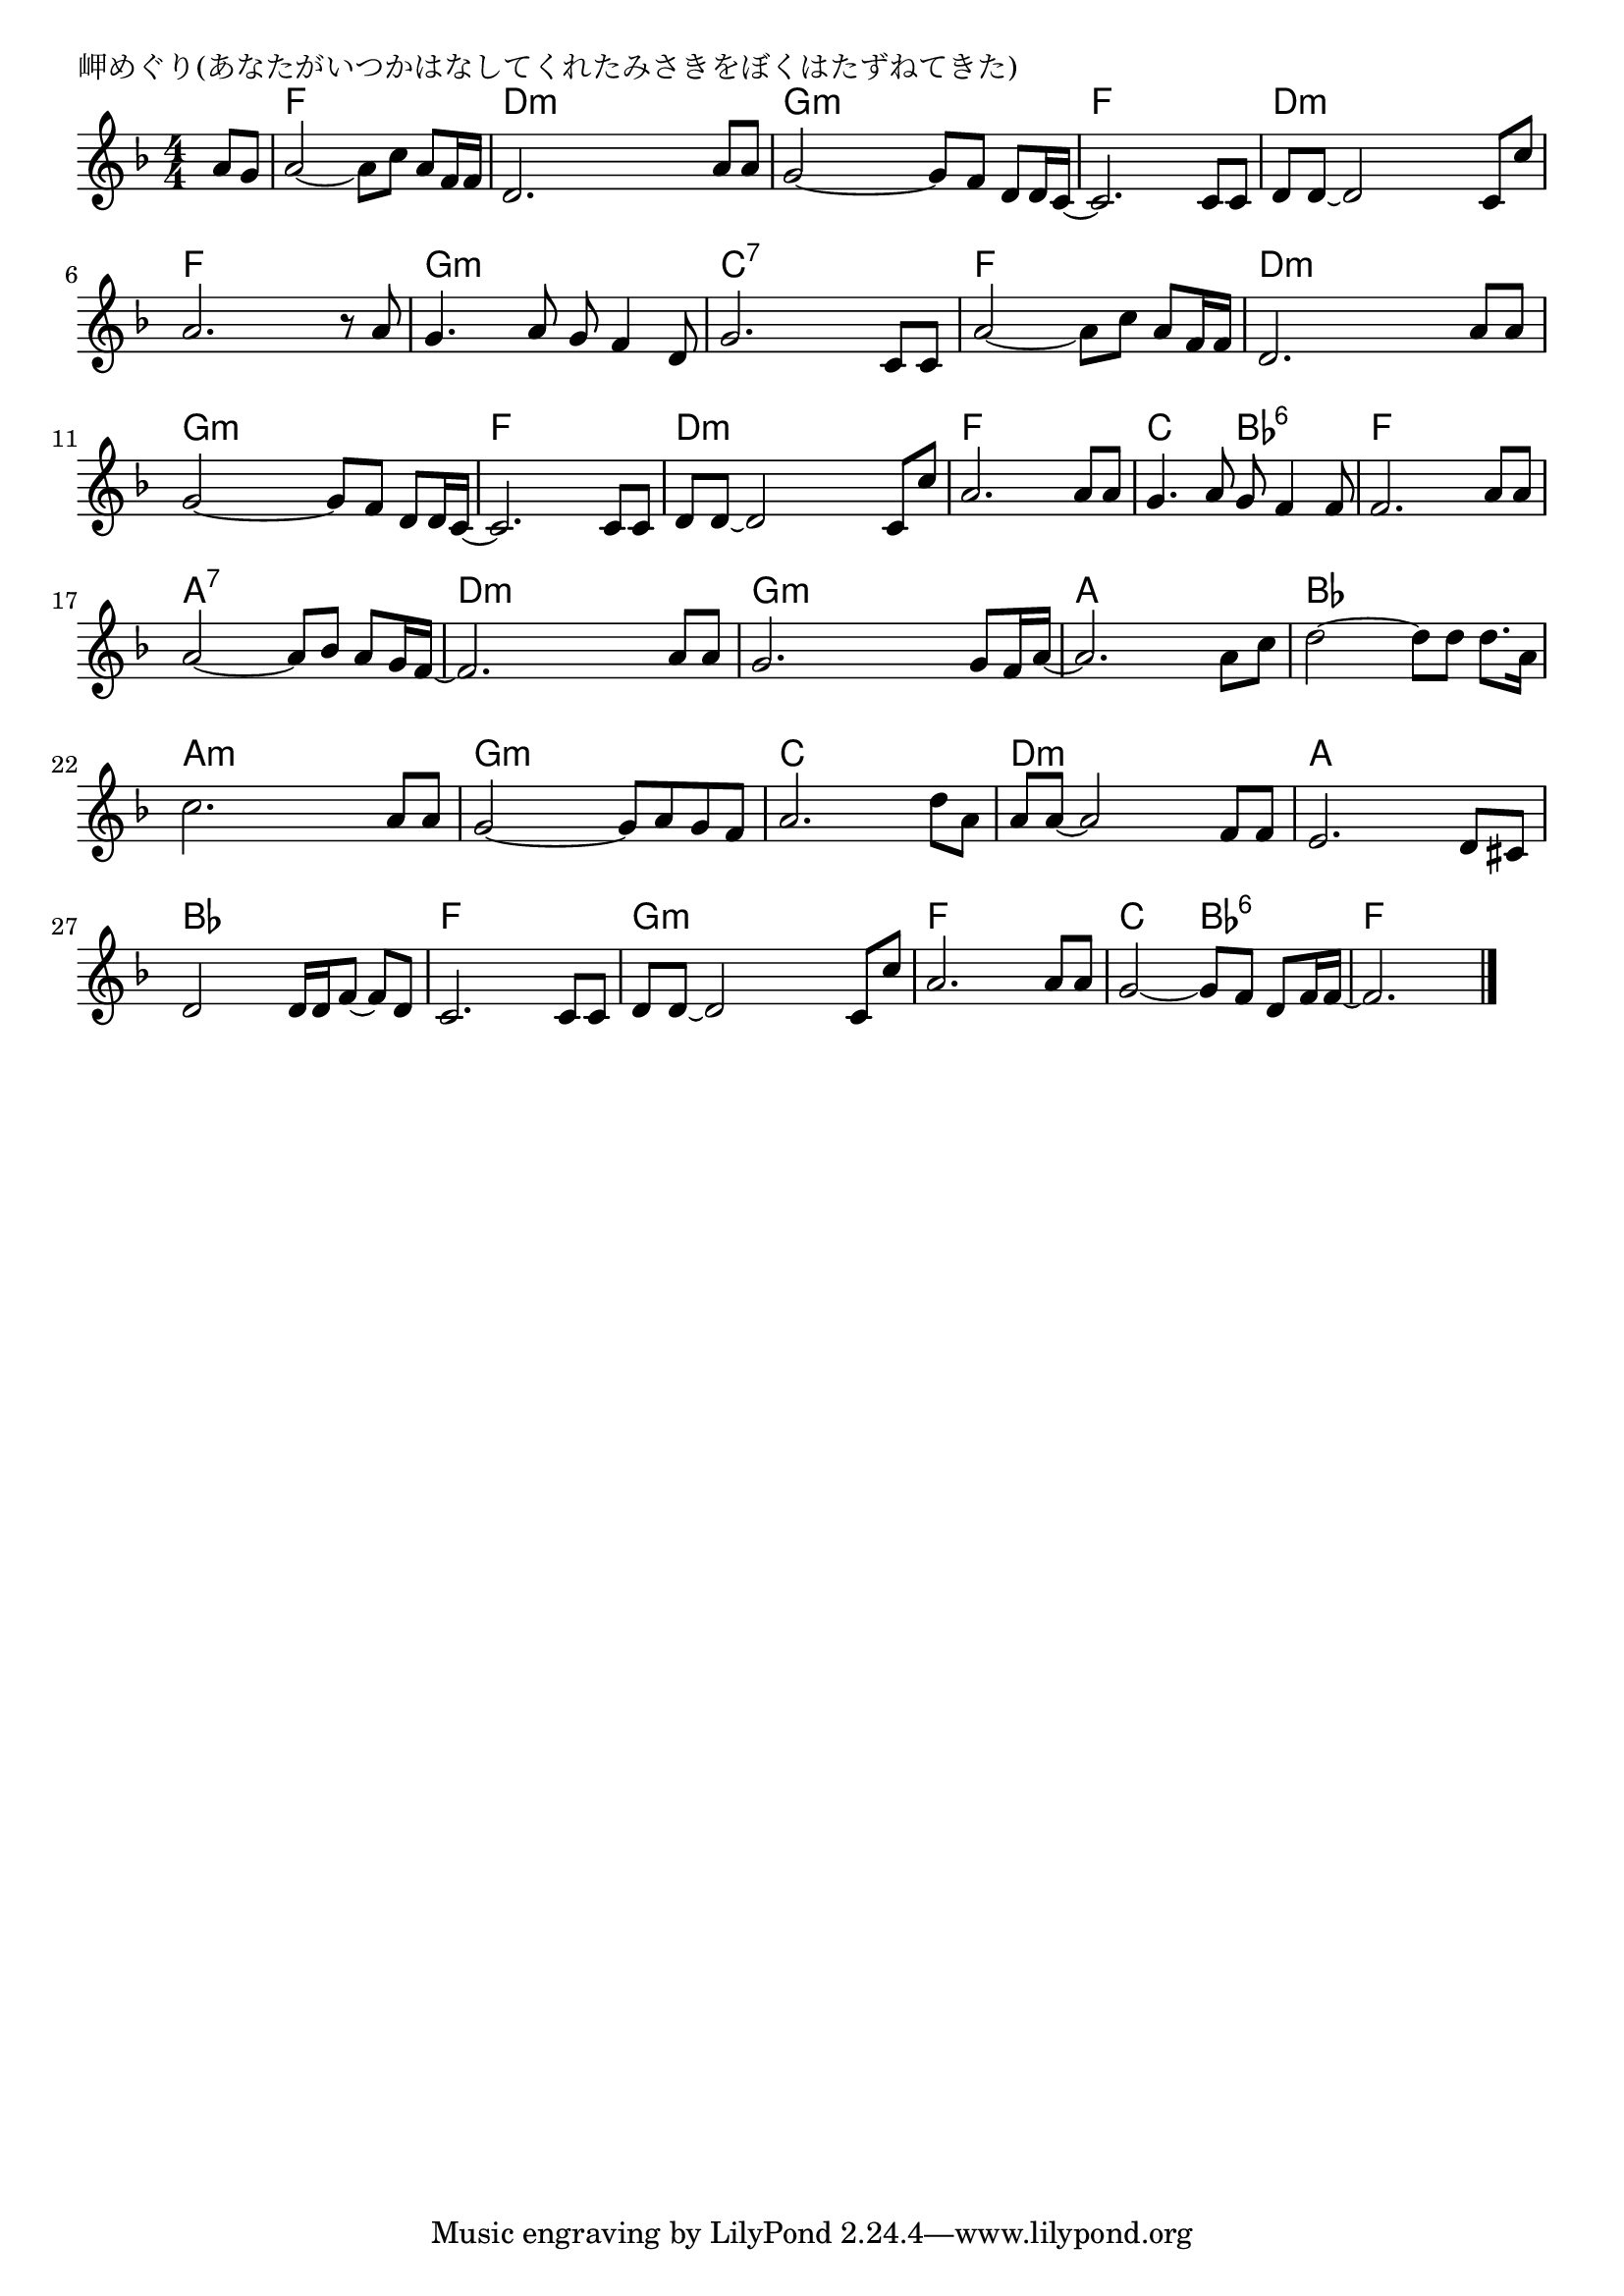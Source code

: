 \version "2.18.2"

% 岬めぐり(あなたがいつかはなしてくれたみさきをぼくはたずねてきた)

\header {
piece = "岬めぐり(あなたがいつかはなしてくれたみさきをぼくはたずねてきた)"
}

melody =
\relative c'' {
\key f \major
\time 4/4
\set Score.tempoHideNote = ##t
\tempo 4=90
\numericTimeSignature
\partial 4
%
a8 g |
a2~a8 c a f16 f |
d2. a'8 a |

g2~g8 f d d16 c~ |
c2. c8 c |
d8 d~d2 c8 c' |

a2. r8 a |
g4. a8 g f4 d8 |
g2. c,8 c |

a'2~a8 c a f16 f | % 9
d2. a'8 a |
g2~g8 f d d16 c~ |

c2. c8 c |
d d~ d2 c8 c' |
a2. a8 a |

g4. a8 g f4 f8 |
f2. a8 a |
a2~a8 bes a g16 f~ |

f2. a8 a |
g2. g8 f16 a~ |
a2. a8 c |

d2~d8 d d8. a16 |
c2. a8 a |
g2~g8 a g f |

a2. d8 a |
a8 a~a2 f8 f |
e2. d8 cis |

d2 d16 d f8~f d |
c2. c8 c |
d8 d~d2 c8 c' |

a2. a8 a |
g2~g8 f d f16 f~ |
f2.



\bar "|."
}
\score {
<<
\chords {
\set noChordSymbol = ""
\set chordChanges=##t
%%
r4 f f f f d:m d:m d:m d:m
g:m g:m g:m g:m f f f f d:m d:m d:m d:m
f f f f g:m g:m g:m g:m c:7 c:7 c:7 c:7
f f f f d:m d:m d:m d:m g:m g:m g:m g:m
f f f f d:m d:m d:m d:m f f f f
c c bes:6 bes:6 f f f f a:7 a:7 a:7 a:7
d:m d:m d:m d:m g:m g:m g:m g:m a a a a
bes bes bes bes a:m a:m a:m a:m g:m g:m g:m g:m
c c c c d:m d:m d:m d:m a a a a
bes bes bes bes f f f f g:m g:m g:m g:m
f f f f c c bes:6 bes:6 f f f f




}
\new Staff {\melody}
>>
\layout {
line-width = #190
indent = 0\mm
}
\midi {}
}